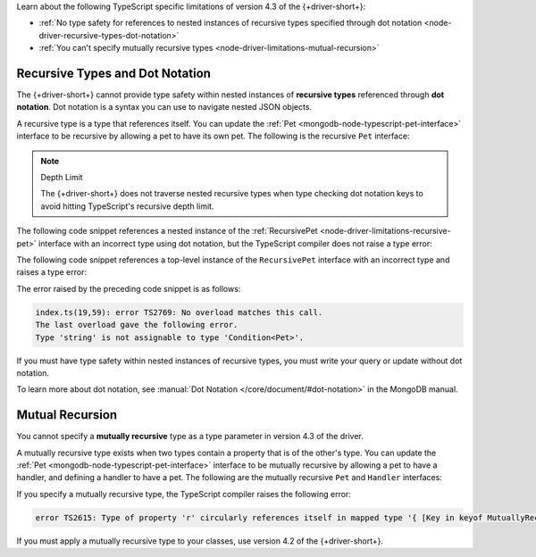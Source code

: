 Learn about the following TypeScript specific limitations of
version 4.3 of the {+driver-short+}:

- :ref:`No type safety for references to nested instances of recursive types specified through dot notation <node-driver-recursive-types-dot-notation>`
- :ref:`You can't specify mutually recursive types <node-driver-limitations-mutual-recursion>`

.. _node-driver-recursive-types-dot-notation:

Recursive Types and Dot Notation
~~~~~~~~~~~~~~~~~~~~~~~~~~~~~~~~

The {+driver-short+} cannot provide type safety within nested instances of
**recursive types** referenced through **dot notation**. Dot notation is a
syntax you can use to navigate nested JSON objects.

A recursive type is a type that references itself. You can update
the :ref:`Pet <mongodb-node-typescript-pet-interface>` interface
to be recursive by allowing a pet to have its own pet. The following is the
recursive ``Pet`` interface:

.. _node-driver-limitations-recursive-pet:

.. code-block:: typescript
   :emphasize-lines: 2

   interface RecursivePet {
      pet?: RecursivePet;
      name: string;
      age: number;
   }

.. note:: Depth Limit

   The {+driver-short+} does not traverse nested recursive types when
   type checking dot notation keys to avoid hitting
   TypeScript's recursive depth limit.

The following code snippet references a nested instance of the
:ref:`RecursivePet <node-driver-limitations-recursive-pet>` interface
with an incorrect type using dot notation, but the TypeScript compiler
does not raise a type error:

.. code-block:: typescript
   :emphasize-lines: 3

   database
      .collection<RecursivePet>("<your collection>")
      .findOne({ "pet.age": "Spot" });

The following code snippet references a top-level instance of the
``RecursivePet`` interface with an incorrect type and raises a type error:

.. code-block:: typescript
   :emphasize-lines: 3

   database
      .collection<RecursivePet>("<your collection>")
      .findOne({ pet: "Spot" });

The error raised by the preceding code snippet is as follows:

.. code-block:: none
            
   index.ts(19,59): error TS2769: No overload matches this call.
   The last overload gave the following error.
   Type 'string' is not assignable to type 'Condition<Pet>'.

If you must have type safety within nested instances of recursive types,
you must write your query or update without dot notation.

To learn more about dot notation, see 
:manual:`Dot Notation </core/document/#dot-notation>`
in the MongoDB manual.

.. _node-driver-limitations-mutual-recursion:

Mutual Recursion
~~~~~~~~~~~~~~~~

You cannot specify a **mutually recursive** type as a type parameter in version
4.3 of the driver.

A mutually recursive type exists when two types contain a property that is of
the other's type. You can update the
:ref:`Pet <mongodb-node-typescript-pet-interface>` interface
to be mutually recursive by allowing a pet to have a handler, and defining a
handler to have a pet. The following are the mutually
recursive ``Pet`` and ``Handler`` interfaces:

.. code-block:: typescript
   :emphasize-lines: 2, 8

   interface MutuallyRecursivePet {
      handler?: Handler;
      name: string;
      age: number;
   }

   interface Handler {
      pet: MutuallyRecursivePet;
      name: string;
   }

If you specify a mutually recursive type, the TypeScript compiler raises the
following error:

.. code-block:: none

   error TS2615: Type of property 'r' circularly references itself in mapped type '{ [Key in keyof MutuallyRecursive]...

If you must apply a mutually recursive type to your classes, use version 4.2 of
the {+driver-short+}.
